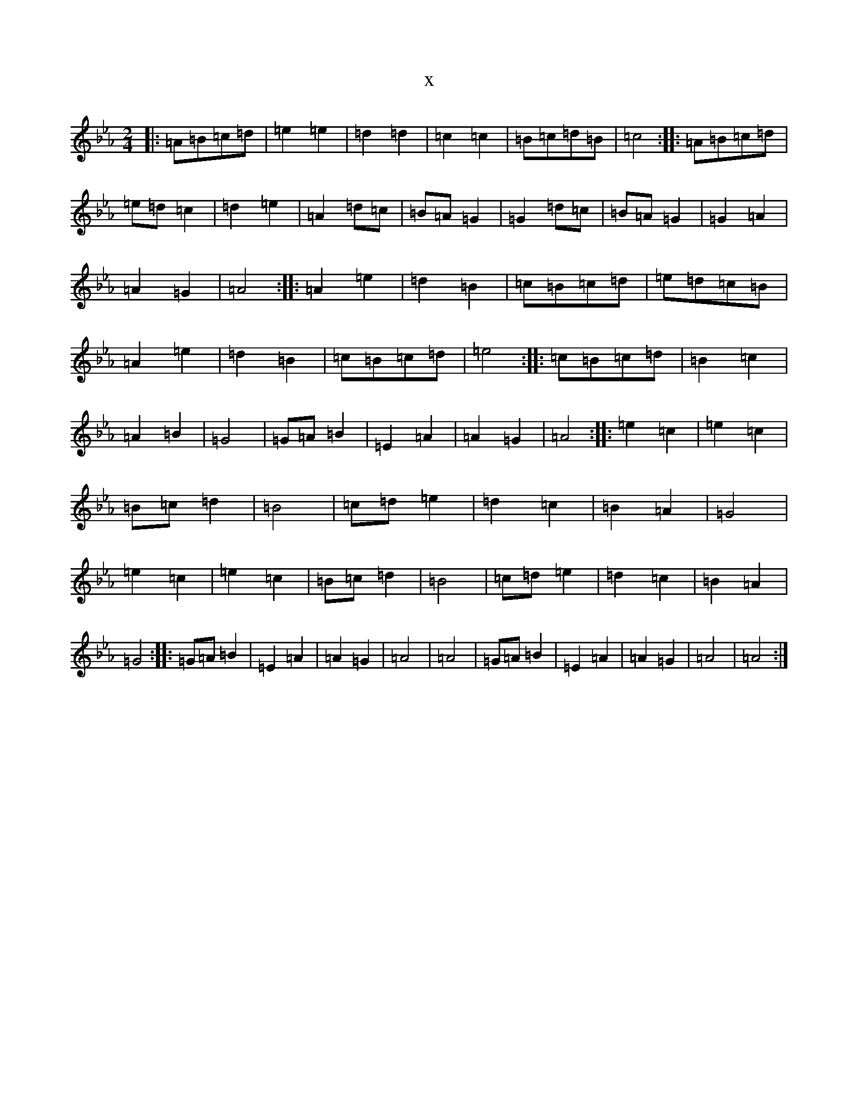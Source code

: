 X:7879
T:x
L:1/8
M:2/4
K: C minor
|:=A=B=c=d|=e2=e2|=d2=d2|=c2=c2|=B=c=d=B|=c4:||:=A=B=c=d|=e=d=c2|=d2=e2|=A2=d=c|=B=A=G2|=G2=d=c|=B=A=G2|=G2=A2|=A2=G2|=A4:||:=A2=e2|=d2=B2|=c=B=c=d|=e=d=c=B|=A2=e2|=d2=B2|=c=B=c=d|=e4:||:=c=B=c=d|=B2=c2|=A2=B2|=G4|=G=A=B2|=E2=A2|=A2=G2|=A4:||:=e2=c2|=e2=c2|=B=c=d2|=B4|=c=d=e2|=d2=c2|=B2=A2|=G4|=e2=c2|=e2=c2|=B=c=d2|=B4|=c=d=e2|=d2=c2|=B2=A2|=G4:||:=G=A=B2|=E2=A2|=A2=G2|=A4|=A4|=G=A=B2|=E2=A2|=A2=G2|=A4|=A4:|